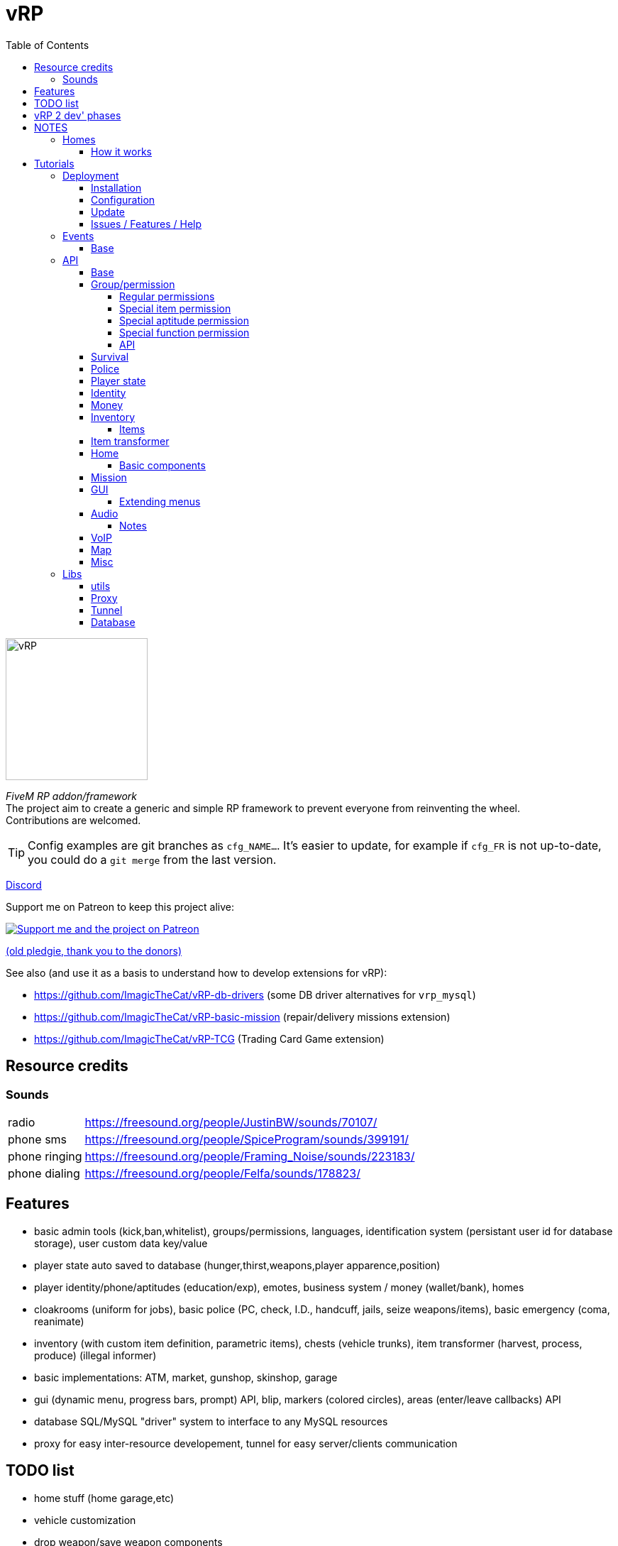 = vRP
ifdef::env-github[]
:tip-caption: :bulb:
:note-caption: :information_source:
:important-caption: :heavy_exclamation_mark:
:caution-caption: :fire:
:warning-caption: :warning:
endif::[]
:toc: left
:toclevels: 5

[.left]
image::misc/logo.png[vRP,200,200]

_FiveM RP addon/framework_ +
The project aim to create a generic and simple RP framework to prevent everyone from reinventing the wheel. +
Contributions are welcomed.

TIP: Config examples are git branches as `cfg_NAME...`. It's easier to update, for example if `cfg_FR` is not up-to-date, you could do a `git merge` from the last version.

http://discord.gg/xzGZBAb[Discord]

Support me on Patreon to keep this project alive:

image::http://i.imgur.com/dyePK6Q.png[Support me and the project on Patreon,link="https://www.patreon.com/ImagicTheCat"]

https://pledgie.com/campaigns/34016[(old pledgie, thank you to the donors)]


.See also (and use it as a basis to understand how to develop extensions for vRP):
* https://github.com/ImagicTheCat/vRP-db-drivers (some DB driver alternatives for `vrp_mysql`)
* https://github.com/ImagicTheCat/vRP-basic-mission (repair/delivery missions extension)
* https://github.com/ImagicTheCat/vRP-TCG (Trading Card Game extension)

== Resource credits

=== Sounds

[horizontal]
radio:: https://freesound.org/people/JustinBW/sounds/70107/
phone sms:: https://freesound.org/people/SpiceProgram/sounds/399191/
phone ringing:: https://freesound.org/people/Framing_Noise/sounds/223183/
phone dialing:: https://freesound.org/people/Felfa/sounds/178823/

== Features
* basic admin tools (kick,ban,whitelist), groups/permissions, languages, identification system (persistant user id for database storage), user custom data key/value
* player state auto saved to database (hunger,thirst,weapons,player apparence,position)
* player identity/phone/aptitudes (education/exp), emotes, business system / money (wallet/bank), homes
* cloakrooms (uniform for jobs), basic police (PC, check, I.D., handcuff, jails, seize weapons/items), basic emergency (coma, reanimate)
* inventory (with custom item definition, parametric items), chests (vehicle trunks), item transformer (harvest, process, produce) (illegal informer)
* basic implementations: ATM, market, gunshop, skinshop, garage
* gui (dynamic menu, progress bars, prompt) API, blip, markers (colored circles), areas (enter/leave callbacks) API
* database SQL/MySQL "driver" system to interface to any MySQL resources
* proxy for easy inter-resource developement, tunnel for easy server/clients communication

== TODO list
* home stuff (home garage,etc)
* vehicle customization
* drop weapon/save weapon components
* police pc: add custom police records
* admin: tp to marker
* blips/markers invisiblity option rework
* clients<->server scheme for VoIP
* props, NPC
* multi-character (CData)
* multi-server (SData)
* no more Proxy API, vRP extension with script loading
* properly stacked menu, list instead of a map, all menus created using builder
* OOP
* aptitude/item permissions using permission function
* merge gunshop to market (market needs to be more customizable)
* remove client-side config file, instead use .client property in server files, sent over the network
* fragment some big modules like GUI
* remove items package config files
* lang client property sent over the network for client translations
* `namespace.foo.bar` instead of `namespace:foo:bar`
* better garage nearest vehicle search
* identity display as modular menu

== vRP 2 dev' phases
* refactoring
* improvements
* documentation
* client-side optimizations

== NOTES
=== Homes

WARNING: The home system is experimental, don't expect too much from it at this point. But it's a good basis for some RP interactions, and further developments.

==== How it works

Homes are closed interiors allocated to players when they want to go inside their home, it means that if no slots are availables, you can't enter to your home. Slots are freed when everyone moves out, die, crash or disconnect inside, the slot could not close itself in rare cases, only "eject all" will close the slot. So it's possible that all slots are locked after a while, restarting the server will fix the issue.

Also, player addresses are bound to the home cluster name, it means that if you change the cluster configuration name, players will not be able to enter/sell their home anymore. So choose the name well and don't change it, if you don't want to deal with this.

TIP: Home components allow developers to create things to be added inside homes using the config files. See the home API.

== Tutorials

=== Deployment
==== Installation

NOTE: vRP has been tested under Windows and GNU/Linux with Mono 4.8.

Clone the repository or download the master https://github.com/ImagicTheCat/vRP/archive/master.zip[archive] and copy the `vrp` and `vrp_mysql` directories to your resource folder. Add `vrp_mysql` then `vrp` to the loading resource list (first after the basic FiveM resources is better).

==== Configuration

WARNING: Only the files in the `cfg/` directory should be modified. Modifying the vRP core files is highly discouraged (don't open an issue if it's about modified core files).

There is only one required file to configure before launching the server, `cfg/base.lua`, to setup the MySQL database credentials.

There is a lot to configure in vRP, nothing comes preconfigured so everyone can make his unique server. +
Everything you need to know is in the configuration files, but if you have troubles configuring, look at the configuration of the vRP LaTest servers above.

==== Update

.A good way to update (bleeding-edge):
. use git to clone vRP to create your own version of it, checkout the branch you want, create a branch from it
. create a symbolic link (or an update script) to `vrp/` in your fxserver resources directory
. (repeat) configure, commit your changes, stay updated with the vRP repository, solve conflicts

This way, you will know when config files should be updated and what exactly has been updated.

.A more primitive way to update:
. save your `cfg/` folder somewhere
. copy all new files in `vrp/`
. compare your old `cfg/` folder with the new one, fill the gaps (one mistake will break everything, take your time)
. replace the new `cfg/` folder with the old modified `cfg/` folder

==== Issues / Features / Help

WARNING: The issue section is only for bug reports and feature requests. I will close (and ban) issues not related to the core of vRP, to keep the github clean.
Don't submit issues about your own modifications, I will close them without warning.

When submitting an issue, add any information you can find, with all details. Saying that something doesn't work is useless and will not solve the issue.
If you have errors in your console BEFORE the issue happen, everything could be corrupted, so the issue is irrelevant, you should solve all unrelated errors before submitting issues.

NOTE: For questions, help, discussions around the project, please go instead on the vRP thread of the FiveM forum here: https://forum.fivem.net/t/release-vrp-framework/22894

=== Events
==== Base

[source,lua]
----
-- (server) called after identification
AddEventHandler("vRP:playerJoin",function(user_id,source,name,last_login) end)

-- (server) called when the player join again without triggering the vRP:playerLeave event before
-- (used after a client crash for example)
AddEventHandler("vRP:playerRejoin",function(user_id,source,name) end)

-- (server) called when a logged player spawn
AddEventHandler("vRP:playerSpawn", function(user_id, source, first_spawn) end)

-- (server) called when a player leave
AddEventHandler("vRP:playerLeave",function(user_id, source) end)

-- (server) called when a player join a group
-- gtype can be nil
AddEventHandler("vRP:playerJoinGroup", function(user_id, group, gtype) end)

-- (server) called when a player leave a group
-- gtype can be nil
AddEventHandler("vRP:playerLeaveGroup", function(user_id, group, gtype) end)

-- (client) called when the menu pause state change
AddEventHandler("vRP:pauseChange", function(paused) end)

-- (client) called when the vRP NUI is ready
AddEventHandler("vRP:NUIready", function() end)
----

=== API

To call the server-side API functions, get the vRP interface.

[source,lua]
----
local Proxy = module("vrp", "lib/Proxy")

vRP = Proxy.getInterface("vRP")

-- ex:
local user_id = vRP.getUserId(source)
----

You can also do it client-side, the API is the same as the TUNNEL CLIENT APIs.

[source,lua]
----
vRP = Proxy.getInterface("vRP")

-- ex:
vRP.notify("A notification.") -- notify the player
----

For the client/server tunnel API, the interface is also `vRP`, see the Tunnel library below.

TIP: In the config file callbacks, you can use directly the globals `vRP` (Proxy) and `vRPclient` (the tunnel to the clients).

==== Base

[source,lua]
----
-- PROXY API

-- return map of user_id -> player source
vRP.getUsers()

-- return user id or nil if the source is invalid
vRP.getUserId(source)

-- return source of the user or nil if not connected
vRP.getUserSource(user_id)

-- return the player spawn count (0 = not spawned, 1 = first spawn, ...)
vRP.getSpawns(user_id)

-- set user data (textual data)
vRP.setUData(user_id,key,value)

-- get user data (textual data)
-- return nil if data not found
vRP.getUData(user_id,key)

-- set character data (textual data)
vRP.setCData(character_id,key,value)

-- get character data (textual data)
-- return nil if data not found
vRP.getCData(character_id,key)

-- set server data (textual data)
vRP.setSData(key,value)

-- get server data (textual data)
-- return nil if data not found
vRP.getSData(key)

-- TUNNEL SERVER API

-- TUNNEL CLIENT API

-- get user id (client-side)
vRP.getUserId()

-- teleport the player to the specified coordinates
vRP.teleport(x,y,z)

-- get the player position
-- return x,y,z
vRP.getPosition()

-- get the player speed
-- return speed
vRP.getSpeed()

-- return false if in exterior, true if inside a building
vRP.isInside()

-- notify the player
vRP.notify(message)

-- notify the player with picture
vRP.notifyPicture(picture, icon_type, title, int, message)
-- notification pictures, see https://wiki.gtanet.work/index.php?title=Notification_Pictures
-- icon_type => 1 = message received, 3 = notification, 4 = no icon, 7 = message sended

-- play a screen effect
-- name, see https://wiki.fivem.net/wiki/Screen_Effects
-- duration: in seconds, if -1, will play until stopScreenEffect is called
vRP.playScreenEffect(name, duration)

-- stop a screen effect
-- name, see https://wiki.fivem.net/wiki/Screen_Effects
vRP.stopScreenEffect(name)



-- FUNCTIONS BELOW ARE EXPERIMENTALS

-- get nearest players (inside the radius)
-- return map of player => distance in meters
vRP.getNearestPlayers(radius)

-- get nearest player (inside the radius)
-- return player or nil
vRP.getNearestPlayer(radius)


-- animations dict/name: see http://docs.ragepluginhook.net/html/62951c37-a440-478c-b389-c471230ddfc5.htm

-- play animation (new version)
-- upper: true, only upper body, false, full animation
-- seq: list of animations as {dict,anim_name,loops} (loops is the number of loops, default 1)
-- looping: if true, will infinitely loop the first element of the sequence until stopAnim is called
vRP.playAnim(upper, seq, looping)

-- stop animation (new version)
-- upper: true, stop the upper animation, false, stop full animations
vRP.stopAnim(upper)

-- SOUND
-- some lists:
-- pastebin.com/A8Ny8AHZ
-- https://wiki.gtanet.work/index.php?title=FrontEndSoundlist

-- play sound at a specific position
vRP.playSpatializedSound(dict,name,x,y,z,range)

-- play sound
vRP.playSound(dict,name)
----

==== Group/permission

Group and permissions are a way to limit features to specific players.
Each group have a set of permissions defined in `cfg/groups.lua`.
Permissions can be used with most of the vRP modules, giving the ability to create specific garages, item transformers, etc.

===== Regular permissions

Regular permissions are plain text permissions, they can be added to groups. You can add a `-` before the permission to negate (even if other groups add the permission, they will be ignored).

===== Special item permission

You can use a special permission to check for items.
Form: `#idname.operator`, operators to check the amount are greater `>`, less `<`, equal ` `.

====
* `#tacos.>0` -> one or more tacos
* `#weed.1` -> exactly one weed
====

===== Special aptitude permission

You can use a special permission to check for aptitudes. +
Form: `@group.aptitude.operator`, operators to check the level are greater `>`, less `<`, equal ` `. 

====
* `@physical.strength.3` -> strength level equal to 3
* `@science.chemicals.>4` -> chemicals science level greater or equal to 5
====

===== Special function permission

Permissions can also be custom functions, registered by `vRP.registerPermissionFunction`. +
Form: `!name.param1.param2...`

.Here is a list of permission functions defined by vRP:
[horizontal]
!not. ...:: negation of another permission function (ex `!not.is.inside`)
!is.inside:: check if the player is inside a building (approximation)
!is.invehicle:: check if the player is inside a vehicle

===== API

[source,lua]
----
-- PROXY API

-- return group title
vRP.getGroupTitle(group)

-- add a group to a connected user
vRP.addUserGroup(user_id,group)

-- remove a group from a connected user
vRP.removeUserGroup(user_id,group)

-- check if the user has a specific group
vRP.hasGroup(user_id,group)

-- register a special permission function
-- name: name of the permission -> "!name.[...]"
-- callback(user_id, parts) 
--- parts: parts (strings) of the permissions, ex "!name.param1.param2" -> ["name", "param1", "param2"]
--- should return true or false/nil
vRP.registerPermissionFunction(name, callback)

-- check if the user has a specific permission
vRP.hasPermission(user_id, perm)

-- check if the user has a specific list of permissions (all of them)
vRP.hasPermissions(user_id, perms)

-- get user group by group type
-- return group name or an empty string
vRP.getUserGroupByType(user_id,gtype)

-- return list of connected users by group
vRP.getUsersByGroup(group)

-- return list of connected users by permission
vRP.getUsersByPermission(perm)
----

==== Survival

Running, walking, being hurt/injured, and just living add hunger and thirst. When the hunger and the thirst are at their maximum level (100%), next hunger/thirst overflow will damage the character by the same amount (ex: when thirsty, don't run, take a car).

NOTE: This module disable the basic health regen.

The survival module implement also a coma system. If the health of the player is below the coma threshold, the player is in coma for a specific duration before dying. The health (thus coma) is recorded in the player state.
If a player disconnect and reconnect while in coma, he will fall in coma again and die in a few seconds.

[source,lua]
----
-- PROXY API

-- return hunger (0-100)
vRP.getHunger(user_id)

-- return thirst (0-100)
vRP.getThirst(user_id)

vRP.setHunger(user_id,value)

vRP.setThirst(user_id,value)

-- vary hunger value by variation amount (+ to add hunger, - to remove hunger)
vRP.varyHunger(user_id,variation)

-- same as vary hunger
vRP.varyThirst(user_id,variation)

-- TUNNEL SERVER API

-- TUNNEL CLIENT API

-- player health variation (+ to heal, - to deal damage)
vRP.varyHealth(variation)

-- get player health
vRP.getHealth()

-- set player health
vRP.setHealth(health)

-- check if the player is in coma
vRP.isInComa()

-- enable/disable spawned player ability to hurt friendly
-- flag: boolean
vRP.setFriendlyFire(flag)

-- enable/disable spawned player ability to be chased/arrested by cops
-- flag: boolean
vRP.setPolice(flag)
----

==== Police

[source,lua]
----
-- PROXY API

-- insert a police record for a specific user
--- line: text for one line (can be html)
vRP.insertPoliceRecord(user_id, line)

-- TUNNEL SERVER API

-- TUNNEL CLIENT API

-- apply wanted level
-- stars 1-5
vRP.applyWantedLevel(stars)

-- true to enable, false to disable
-- if enabled, will prevent NPC cops to fire at the player
vRP.setCop(flag)
----

==== Player state
[source,lua]
----
-- PROXY API

-- TUNNEL SERVER API

-- TUNNEL CLIENT API

-- get player weapons data
-- return table with weapons data, use print(json.encode(result)) to understand the structure
vRP.getWeapons()

-- give weapons
-- weapons: same structure as returned by getWeapons()
-- (optional) clear_before: if true, will remove all the weapons before adding the new ones
vRP.giveWeapons(weapons,clear_before)

-- get player apparence customization data
-- return table with customization data, use print(json.encode(result)) to understand the structure
-- .model or .modelhash define the player model, the indexes define each component as [drawable_id,texture_id,palette_id] array
-- props are referenced using the prefix "p" for the key (p0,p1,p2,p...), -1 = no prop
vRP.getCustomization()

-- set player apparence
-- customization_data: same structure as returned by getCustomization()
vRP.setCustomization(customization_data)

-- set player armour (0-100)
vRP.setArmour(amount)
----

==== Identity

The identity module add identity cards with a car registration number (one per identity, all vehicles will have the same registration number).

[source,lua]
----
-- PROXY API

-- get user identity
-- return nil if not found
-- identity keys are the database fields: user_id, name, firstname, age, registration
vRP.getUserIdentity(user_id)
----

==== Money

The money is managed with direct SQL queries to prevent most potential value corruptions.
The wallet empties itself when respawning (after death).

[source,lua]
----
-- PROXY API

-- get money in wallet
vRP.getMoney(user_id)

-- set money in wallet
vRP.setMoney(user_id,value)

-- try a payment (wallet only)
-- return true or false (debited if true)
vRP.tryPayment(user_id,amount)

-- try full payment (wallet + bank to complete payment)
-- return true or false (debited if true)
vRP.tryFullPayment(user_id,amount)

-- give money to wallet
vRP.giveMoney(user_id,amount)

-- get bank money
vRP.getBankMoney(user_id)

-- set bank money
vRP.setBankMoney(user_id,value)

-- try a withdraw
-- return true or false (withdrawn if true)
vRP.tryWithdraw(user_id,amount)

-- try a deposit
-- return true or false (deposited if true)
vRP.tryDeposit(user_id,amount)

-- TUNNEL SERVER API

-- TUNNEL CLIENT API
----

==== Inventory

The inventory is autosaved and, as the wallet, gets empty upon death.

===== Items

Items are simple identifiers associated with a quantity in an inventory. But they can also be parametrics.

Parametrics items are identified like other items in the inventory but also have arguments as: `weapon|pistol` instead of just an ID. Parametric items don't contain any data, they are generic item definitions that will be specialized by the arguments.

[source,lua]
----
-- PROXY API

-- define an inventory item (call this at server start) (parametric or plain text data)
-- idname: unique item name
-- name: display name or genfunction
-- description: item description (html) or genfunction
-- choices: menudata choices (see gui api) only as genfunction or nil
-- weight: weight or genfunction
--
-- genfunction are functions returning a correct value as: function(args) return value end
-- where args is a list of {base_idname,arg,arg,arg,...}

vRP.defInventoryItem(idname,name,description,choices,weight)

-- return name, description, weight
vRP.getItemDefinition(idname)

vRP.getItemName(idname)

vRP.getItemDescription(idname)

vRP.getItemChoices(idname)

vRP.getItemWeight(idname)

-- add item to a connected user inventory
vRP.giveInventoryItem(user_id,idname,amount,notify)

-- try to get item from a connected user inventory
-- return true if the item has been found and the quantity removed
vRP.tryGetInventoryItem(user_id,idname,amount,notify)

-- get item amount from a connected user inventory
vRP.getInventoryItemAmount(user_id,idname)

-- get connected user inventory
-- return map of full idname => amount or nil 
vRP.getInventory(user_id)

-- clear connected user inventory
vRP.clearInventory(user_id)

-- compute weight of a list of items (in inventory/chest format)
vRP.computeItemsWeight(items)

-- return user inventory total weight
vRP.getInventoryWeight(user_id)

-- return user inventory max weight
vRP.getInventoryMaxWeight(user_id)

-- open a chest by name
-- cb_close(): called when the chest is closed
vRP.openChest(source, name, max_weight, cb_close)

-- TUNNEL SERVER API

-- TUNNEL CLIENT API
----

.Full example of a resource defining a water bottle item.
====
Once defined, items can be used by any resources (ex: they can be added to shops).

[source,lua]
----
local Proxy = module("vrp", "lib/Proxy")
local Tunnel = require("vrp", "lib/Tunnel")

vRP = Proxy.getInterface("vRP")
vRPclient = Tunnel.getInterface("vRP","vrp_waterbottle")

-- create Water bottle item 
local wb_choices = {}  -- (see gui API for menudata choices structure)

wb_choices["Drink"] = {function(player,choice) -- add drink action
  local user_id = vRP.getUserId(player) -- get user_id
  if user_id then
    if vRP.tryGetInventoryItem(user_id,"water_bottle",1) then -- try to remove one bottle
      vRP.varyThirst(user_id,-35) -- decrease thirst
      vRPclient.notify(player,"~b~ Drinking.") -- notify
      vRP.closeMenu(player) -- the water bottle is consumed by the action, close the menu
    end
end
end,"Do it."}

-- add item definition
vRP.defInventoryItem("water_bottle","Water bottle","Drink this my friend.",function() return wb_choices end,0.5)

-- (at any time later) give 2 water bottles to a connected user
vRP.giveInventoryItem(user_id,"water_bottle",2)
----
====

==== Item transformer

The item transformer is a very generic way to create harvest and processing areas.

.The concept:
* you can use the action of the item transformer when entering the area
* the item transformer has a number of work units, regenerated at a specific rate
* the item transformer takes reagents (money, items or none) to produce products (money or items) and it consumes a work unit

This way, processing and harvesting are limited by the work units.

TIP: Item transformers can be dynamically set and removed, if you want to build random harvest points.

[source,lua]
----
-- add an item transformer
-- name: transformer id name
-- itemtr: item transformer definition table
--- name
--- permissions (optional)
--- max_units
--- units_per_minute
--- x,y,z,radius,height (area properties)
--- r,g,b (color)
--- recipes, map of action =>
---- description
---- in_money
---- out_money
---- reagents: items as idname => amount
---- products: items as idname => amount
---- aptitudes: list as "group.aptitude" => exp amount generated
--- onstart(player,recipe): optional callback
--- onstep(player,recipe): optional callback
--- onstop(player,recipe): optional callback
vRP.setItemTransformer(name,itemtr)

-- remove an item transformer
vRP.removeItemTransformer(name)
----

.Example from another resource using proxy
====
[source,lua]
----
local itemtr = {
  name="Water bottles tree", -- menu name
  r=0,g=125,b=255, -- color
  max_units=10,
  units_per_minute=5,
  x=1858,y=3687.5,z=34.26, -- pos
  radius=5, height=1.5, -- area
  recipes = {
    ["Harvest"] = { -- action name
      description="Harvest some water bottles.", -- action description
      in_money=0, -- money taken per unit
      out_money=0, -- money earned per unit
      reagents={}, -- items taken per unit
      products={ -- items given per unit
        ["water_bottle"] = 1
      }
    }
  }
}

vRP.setItemTransformer("my_unique_transformer",itemtr)
----
====

NOTE: For static areas, configure the file `cfg/item_transformers.lua`, the transformers will be automatically added.

==== Home

[source,lua]
----
-- PROXY API

-- define home component (oncreate and ondestroy are called for each player entering/leaving a slot)
-- name: unique component id
-- oncreate(owner_id, slot_type, slot_id, cid, config, data, x, y, z, player)
-- ondestroy(owner_id, slot_type, slot_id, cid, config, data, x, y, z, player)
--- owner_id: user_id of house owner
--- slot_type: slot type name
--- slot_id: slot id for a specific type
--- cid: component id (for this slot)
--- config: component config
--- data: component datatable
--- x,y,z: component position
--- player: player joining/leaving the slot
vRP.defHomeComponent(name, oncreate, ondestroy)

-- user access a home by address (without asking)
-- return true on success
vRP.accessHome(user_id, home, number)

-- get players in the specified home slot
-- return map of user_id -> player source or nil if the slot is unavailable
vRP.getHomeSlotPlayers(stype, sid)
----

===== Basic components

[horizontal]
Chest:: `chest` A home chest.
+
--
[source,lua]
----
_config = {
  weight = 200
}
----
--
Wardrobe:: `wardrobe` Save your character customization in the wardrobe, so you don't need to customize/pay clothes in skinshop again.
Game table:: `gametable` Bet with other peoples.
Item transformer:: `itemtr` Set the config as any item transformer structure configuration.
Radio:: `radio`
+
--
[source,lua]
----
_config = {
  stations = { -- map of name -> audio source url
    ["station 1"] = "url",
    ...
  },
  position = {x,y,z} -- optional: define a different position for the audio source (placed 1 meter above the component by default)
}
----
--

==== Mission

[source,lua]
----
-- PROXY API

-- start a mission for a player
--- mission_data:
---- name: Mission name
---- steps: ordered list of
----- text
----- position: {x,y,z}
----- onenter(player,area)
----- onleave(player,area) (optional)
----- blipid, blipcolor (optional)
vRP.startMission(player, mission_data)

-- end the current player mission step
vRP.nextMissionStep(player)

-- stop the player mission
vRP.stopMission(player)

-- check if the player has a mission
vRP.hasMission(player)
----

==== GUI

Controls for the menu are by default the cellphone controls (LEFT,RIGHT,UP,DOWN,CANCEL,SELECT and OPEN to open the main menu).

CAUTION: Don't forget to change the key to open the phone for something different than UP. You can also use the middle mouse button by default.

TIP: You can change the controls in `cfg/client.lua`. +
You can customize the GUI css in `cfg/gui.lua`.


[source,lua]
----
-- PROXY API

-- HOW TO: building a dynamic menu
local menudata = {}
menudata.name = "My Menu"

-- shift menu from the top by 75px and set the menu header to green
menudata.css = {top = "75px", header_color = "rgba(0,255,0,0.75)"} -- exhaustive list

menudata.onclose = function(player)
  print("menu closed")
end

local onchoose = function(player,choice,mod)
  -- mod will be input modulation -1,0,1 (left,(c)enter,right)
  print("player choose "..choice)
  vRP.closeMenu(source) -- close the menu after the first choice (an action menu for example)
end

-- add options and callbacks
menudata["Option1"] = {onchoose, "this <b>option</b> is amazing"} -- callaback and description
menudata["Option two"] = {onchoose} -- no description
menudata["Another option"] = {function(choice) print("another option choice") end,"this<br />one<br />is<br />better"}
-- END HOW TO

-- open a dynamic menu to the client (will close previously opened menus)
vRP.openMenu(source, menudata)

-- close client active menu
vRP.closeMenu(source)

-- prompt textual (and multiline) information from player
-- cb_result: function(player,result)
vRP.prompt(source,title,default_text,cb_result)

-- ask something to a player with a limited amount of time to answer (yes|no request)
-- time: request duration in seconds
-- cb_ok: function(player,ok)
vRP.request(source,text,time,cb_ok)

-- TUNNEL SERVER API

-- TUNNEL CLIENT API

-- return menu state
--- opened: boolean
vRP.getMenuState()

-- return menu paused state
vRP.isPaused()

-- progress bar


-- create/update a progress bar
-- anchor: the anchor string type (multiple progress bars can be set for the same anchor)
---- "minimap" => above minimap (will divide that horizontal space)
---- "center" => center of the screen, at the bottom
---- "botright" => bottom right of the screen
vRP.setProgressBar(name,anchor,text,r,g,b,value)

-- set progress bar value in percent
vRP.setProgressBarValue(name,value)

-- set progress bar text
vRP.setProgressBarText(name,text)

-- remove progress bar
vRP.removeProgressBar(name)


-- div

-- dynamic div are used to display formatted data
-- if only some part of the div changes, use JS pre-defined functions to hide/show the div and change the data

-- set a div
-- css: plain global css, the div class is ".div_nameofthediv"
-- content: html content of the div
vRP.setDiv(name,css,content)

-- set the div css
vRP.setDivCss(name,css)

-- set the div content
vRP.setDivContent(name,content)

-- execute js for the div
-- js variables: this is the div
vRP.divExecuteJS(name,js)

-- remove the div
vRP.removeDiv(name)

-- announce

-- add an announce to the queue
-- background: image url (800x150)
-- content: announce html content
vRP.announce(background,content)
----

===== Extending menus

Some menus can be built/extended by any resources with menu builders.

.List of known menu names you can extend, each line is `description (data properties)`:
[horizontal]
main:: main menu (player)
police:: police menu (player)
admin:: admin menu (player)
vehicle:: vehicle menu (user_id, player, vname)
phone:: phone menu, no properties, builders are called one time after server launch
static:<name>:: any static menu, replace `<name>` by the static menu name (player)

[source,lua]
----
-- PROXY API

-- register a menu builder function
--- name: menu type name
--- builder(add_choices, data) (callback, with custom data table)
---- add_choices(choices) (callback to call once to add the built choices to the menu)
vRP.registerMenuBuilder(name, builder)

-- build a menu
--- name: menu name type
--- data: custom data table
-- return built choices
vRP.buildMenu(name, data)
----

==== Audio

[source,lua]
----
-- TUNNEL CLIENT API

-- play audio source (once)
--- url: valid audio HTML url (ex: .ogg/.wav/direct ogg-stream url)
--- volume: 0-1 
--- x,y,z: position (omit for unspatialized)
--- max_dist  (omit for unspatialized)
vRP.playAudioSource(url, volume, x, y, z, max_dist)

-- set named audio source (looping)
--- name: source name
--- url: valid audio HTML url (ex: .ogg/.wav/direct ogg-stream url)
--- volume: 0-1 
--- x,y,z: position (omit for unspatialized)
--- max_dist  (omit for unspatialized)
vRP.setAudioSource(name, url, volume, x, y, z, max_dist)

-- remove named audio source
vRP.removeAudioSource(name)
----
===== Notes

* it uses the Web Audio API of CEF
* CEF used by FiveM doesn't have mp3/m3u support, so only direct links to ogg/vorbis/(maybe opus) stream will work (for radio stream)
* .wav/.ogg formats are supported
* there is no optimization for punctual audio sources, they will be added and removed when they end (no cache)
* punctual audio sources will not play if the player is `2*max_dist` far away
* persistent audio sources will pause themselves when the player is `2*max_dist` far away, and play again when inside this radius (save the bandwidth for radio streams or big music files)

==== VoIP

The VoIP system of vRP is designed using WebRTC and a p2p architecture. It allows to create things like voice chat with spatialization, group radio with audio effects (ex: police radio) or phone calls. It is an experimental feature.

NOTE: Check `cfg/client.lua` and `cfg/gui.lua` to configure the VoIP (to also replace the internal voice chat if wanted).
You will need to setup a STUN/TURN server to have WebRTC working properly.

TIP: You can use https://github.com/coturn/coturn[coturn] which should be available on most platforms/distributions and is a STUN and TURN server.

.Basic example
====
* launch turnserver: `turnserver -a -u user:password -r "myserver"`
* configure iceServers
* {blank}
+
[source,lua]
----
cfg.voip_peer_configuration = {
  iceServers = {
    {
      urls = {"stun:mydomain.ext:3478", "turn:mydomain.ext:3478"},
      username = "user",
      credential = "password"
    }
  }
}
----
====

[source,lua]
----
-- TUNNEL CLIENT API

-- request connection to another player for a specific channel
vRP.connectVoice(channel, player)

-- disconnect from another player for a specific channel
-- player: nil to disconnect from all players
vRP.disconnectVoice(channel, player)

-- register callbacks for a specific channel
--- on_offer(player): should return true to accept the connection
--- on_connect(player, is_origin): is_origin is true if it's the local peer (not an answer)
--- on_disconnect(player)
vRP.registerVoiceCallbacks(channel, on_offer, on_connect, on_disconnect)

-- check if there is an active connection
vRP.isVoiceConnected(channel, player)

-- check if there is a pending connection
vRP.isVoiceConnecting(channel, player)

-- return connections (map of channel => map of player => state (0-1))
vRP.getVoiceChannels()

-- enable/disable speaking
--- player: nil to affect all channel peers
--- active: true/false 
vRP.setVoiceState(channel, player, active)

-- configure channel (can only be called once per channel)
--- config:
---- effects: map of name => true/options
----- spatialization => { max_dist: ..., rolloff: ..., dist_model: ... } (per peer effect)
----- biquad => { frequency: ..., Q: ..., type: ..., detune: ..., gain: ...} see WebAudioAPI BiquadFilter
------ freq = 1700, Q = 3, type = "bandpass" (idea for radio effect)
----- gain => { gain: ... }
vRP.configureVoice(channel, config)
----



==== Map

[source,lua]
----
-- PROXY API

-- create/update a player area (will trigger enter and leave callbacks)
-- cb_enter, cb_leave: function(player,area_name)
vRP.setArea(source,name,x,y,z,radius,height,cb_enter,cb_leave)

-- check if a player is in an area
vRP.inArea(source,name)

-- remove a player area
vRP.removeArea(source,name)

-- TUNNEL SERVER API

-- TUNNEL CLIENT API

-- set the GPS destination marker coordinates
vRP.setGPS(x,y)

-- set route to native blip id
vRP.setBlipRoute(id)

-- create new blip, return native id
vRP.addBlip(x,y,z,idtype,idcolor,text)

-- remove blip by native id
vRP.removeBlip(id)

-- set a named blip (same as addBlip but for a unique name, add or update)
-- return native id
vRP.setNamedBlip(name,x,y,z,idtype,idcolor,text)

-- remove a named blip
vRP.removeNamedBlip(name)

-- add a circular marker to the game map
-- return marker id
vRP.addMarker(x,y,z,sx,sy,sz,r,g,b,a,visible_distance)

-- remove marker
vRP.removeMarker(id)

-- set a named marker (same as addMarker but for a unique name, add or update)
-- return id
vRP.setNamedMarker(name,x,y,z,sx,sy,sz,r,g,b,a,visible_distance)

-- remove a named marker
vRP.removeNamedMarker(name)

----

==== Misc

[source,lua]
----
-- PROXY API

-- remove the player uniform (cloakroom)
vRP.removeCloak(player)

-- TUNNEL SERVER API

-- TUNNEL CLIENT API
----


=== Libs

==== utils

`lib/utils` defines global tools required by vRP and vRP extensions.

[source,lua]
----
-- load a lua resource file as module
-- rsc: resource name
-- path: lua file path without extension
module(rsc, path)

-- create an async returner (require a Citizen thread) (also alias for Citizen.CreateThreadNow)
-- return returner (r:wait(), r(...))
async()

-- CLIENT and SERVER globals
-- booleans to known the side of the script
----

WARNING: Any function making usage of `async()` require a Citizen thread if not already in one. Citizen will throw an error if you're not in one.

==== Proxy

The proxy lib is used to call other resources functions through a proxy event.

====
.resource1.lua
[source,lua]
----
local Proxy = module("vrp", "lib/Proxy")

Resource1 = {}
Proxy.addInterface("resource1",Resource1) -- add functions to resource1 interface (can be called multiple times if multiple files declare different functions for the same interface)

function Resource1.test(a,b)
  print("resource1 TEST "..a..","..b)
  return a+b,a*b -- return two values
end
----

.resource2.lua
[source,lua]
----
local Proxy = module("vrp", "lib/Proxy")

Resource1 = Proxy.getInterface("resource1")

local rvalue1, rvalue2 = Resource1.test(13,42)
print("resource2 TEST rvalues = "..rvalue1..","..rvalue2)
----
====

The notation is `Interface.function(...)`.

TIP: Good practice is to get the interface once and set it as a global, but if you want to get multiple times the same interface from the same resource, you need to specify a unique identifier (the name of the resource + a unique id for each one). 

==== Tunnel

The idea behind tunnels is to easily access any declared server function from any client resource, and to access any declared client function from any server resource.

.Example of two-way resource communication
====
.Server-side myrsc:
[source,lua]
----
local Tunnel = module("vrp", "lib/Tunnel")

-- build the server-side interface
serverdef = {} -- you can add function to serverdef later in other server scripts
Tunnel.bindInterface("myrsc",serverdef)

function serverdef.test(msg)
  print("msg "..msg.." received from "..source)
  return 42
end

-- get the client-side access
clientaccess = Tunnel.getInterface("myrsc") 

-- (later, in a player spawn event) teleport the player to 0,0,0
clientaccess.teleport(source,0,0,0)
----

.Client-side myrsc: 
[source,lua]
----

-- build the client-side interface
clientdef = {} -- you can add function to clientdef later in other client scripts
Tunnel.bindInterface("myrsc",clientdef)

function clientdef.teleport(x,y,z)
  SetEntityCoords(GetPlayerPed(-1), x, y, z, 1,0,0,0)
end

-- sometimes, you would want to return the tunnel call with asynchronous data
-- ex:
function clientdef.setModel(hash)
  local r = async()

  Citizen.CreateThread(function()
    -- do the asynchronous model loading
    Citizen.Wait(1000)

    r(true)  -- return true 
  end)

  return r:wait() -- wait for the async returned value
end

-- get the server-side access
serveraccess = Tunnel.getInterface("myrsc")

-- call test on server and print the returned value (in an async context)
local r = serveraccess.test("my client message")
print(r) -- true
----

Now if we want to use the same teleport function in another resource:

[source,lua]
----
local Tunnel = module("lib/Tunnel")

-- get the client-side access of myrsc
myrsc_access = Tunnel.getInterface("myrsc","myotherrsc")

-- (later, in a player spawn event) teleport the player to 0,0,0
myrsc_access.teleport(source,0,0,0)
----
====

This way resources can easily use other resources client/server API.

The notation is `Interface.function(dest, ...)`.

TIP: Good practice is to get the interface once and set it as a global, but if you want to get multiple times the same interface from the same resource, you need to specify a unique identifier (the name of the resource + a unique id for each one). 

NOTE: Tunnel and Proxy are blocking calls in the current coroutine until the values are returned, to bypass this behaviour, especially for the Tunnel to optimize speed (ping latency of each call), use `_` as prefix for the function name (Proxy/Tunnel interfaces should not have functions starting with `_`). This will discard the returned values, but if you still need them, you can make normal calls in a new Citizen thread with `Citizen.CreateThreadNow` or `async` to have non-blocking code.

WARNING: Also remember that Citizen event handlers (used by Proxy and Tunnel) seem to not work while loading the resource, to use the Proxy at loading time, you will need to delay it with `Citizen.CreateThread` or a `SetTimeout`.

==== Database

SQL queries are managed by DB drivers, you can use the default vRP driver `vrp_mysql` or use a custom one (`vrp_mysql` has crappy code, see https://github.com/ImagicTheCat/vRP-db-drivers[alternatives]).

DB drivers will register themselves (as resources) with a specific name to use in `cfg/base.lua`. Since there is no guarantee about when the driver will be registered, all queries will be cached until that moment. 

NOTE: `[vRP] DB driver "driver_name" not initialized yet (X prepares cached, Y queries cached).`  is not an error, but a warning that the driver is not registered yet and will stop being outputted if the driver is loaded (a message will also say that the driver is loaded).

[source,lua]
----
-- API (PROXY)

-- register a DB driver
--- name: unique name for the driver
--- on_init(cfg): called when the driver is initialized (connection), should return true on success
---- cfg: db config
--- on_prepare(name, query): should prepare the query (@param notation)
--- on_query(name, params, mode): should execute the prepared query
---- params: map of parameters
---- mode: 
----- "query": should return rows (list of map of parameter => value), affected
----- "execute": should return affected
----- "scalar": should return a scalar
vRP.registerDBDriver(name, on_init, on_prepare, on_query)

-- prepare a query
--- name: unique name for the query
--- query: SQL string with @params notation
vRP.prepare(name, query)

-- execute a query
--- name: unique name of the query
--- params: map of parameters
--- mode: default is "query"
---- "query": should return rows (list of map of field => value), affected
---- "execute": should return affected
---- "scalar": should return a scalar
vRP.query(name, params, mode)

-- shortcut for vRP.query with "execute"
vRP.execute(name, params)

-- shortcut for vRP.query with "scalar"
vRP.scalar(name, params)
----

.Usage
====
[source,lua]
----
-- execute the command after a while, get all banned users
local rows, affected = vRP.query("vRP/myrsc_getbans", {banned = true}) -- in async context
-- rows: rows as a list
-- affected: number of rows affected (when updating things, etc)
-- display banned users

-- execute the command after a while, get all non banned users
local rows, affected = vRP.query("vRP/myrsc_getbans", {banned = false}) -- in async context
-- rows: rows as a list
-- affected: number of rows affected (when updating things, etc)
-- display banned users
----
====
